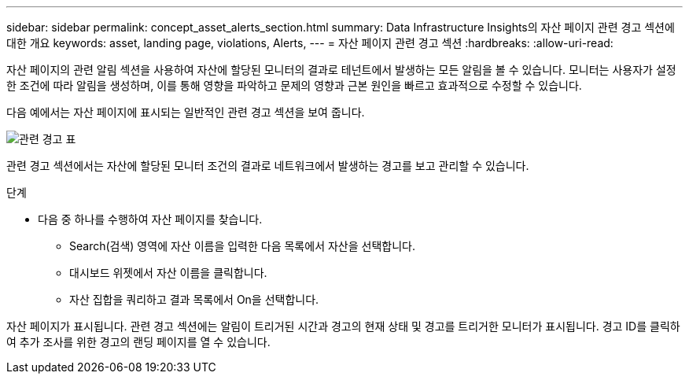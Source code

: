 ---
sidebar: sidebar 
permalink: concept_asset_alerts_section.html 
summary: Data Infrastructure Insights의 자산 페이지 관련 경고 섹션에 대한 개요 
keywords: asset, landing page, violations, Alerts, 
---
= 자산 페이지 관련 경고 섹션
:hardbreaks:
:allow-uri-read: 


[role="lead"]
자산 페이지의 관련 알림 섹션을 사용하여 자산에 할당된 모니터의 결과로 테넌트에서 발생하는 모든 알림을 볼 수 있습니다. 모니터는 사용자가 설정한 조건에 따라 알림을 생성하며, 이를 통해 영향을 파악하고 문제의 영향과 근본 원인을 빠르고 효과적으로 수정할 수 있습니다.

다음 예에서는 자산 페이지에 표시되는 일반적인 관련 경고 섹션을 보여 줍니다.

image:Alerts_on_Landing_Page.png["관련 경고 표"]

관련 경고 섹션에서는 자산에 할당된 모니터 조건의 결과로 네트워크에서 발생하는 경고를 보고 관리할 수 있습니다.

.단계
* 다음 중 하나를 수행하여 자산 페이지를 찾습니다.
+
** Search(검색) 영역에 자산 이름을 입력한 다음 목록에서 자산을 선택합니다.
** 대시보드 위젯에서 자산 이름을 클릭합니다.
** 자산 집합을 쿼리하고 결과 목록에서 On을 선택합니다.




자산 페이지가 표시됩니다. 관련 경고 섹션에는 알림이 트리거된 시간과 경고의 현재 상태 및 경고를 트리거한 모니터가 표시됩니다. 경고 ID를 클릭하여 추가 조사를 위한 경고의 랜딩 페이지를 열 수 있습니다.
